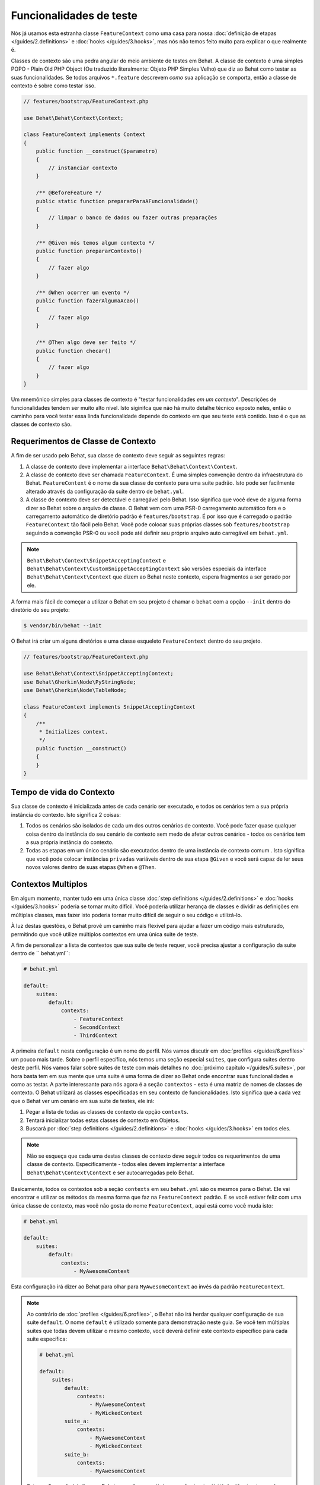 Funcionalidades de teste
========================

Nós já usamos esta estranha classe ``FeatureContext`` como uma casa para nossa 
:doc:`definição de etapas </guides/2.definitions>` e :doc:`hooks </guides/3.hooks>`,
mas nós não temos feito muito para explicar o que realmente é.

Classes de contexto são uma pedra angular do meio ambiente de testes em Behat. 
A classe de contexto é uma simples POPO - Plain Old PHP Object (Ou traduzido 
literalmente: Objeto PHP Simples Velho) que diz ao Behat como testar as suas 
funcionalidades. Se todos arquivos ``*.feature`` descrevem *como* sua 
aplicação se comporta, então a classe de contexto é sobre como testar isso.

.. code-block:: php

    // features/bootstrap/FeatureContext.php

    use Behat\Behat\Context\Context;

    class FeatureContext implements Context
    {
        public function __construct($parametro)
        {
            // instanciar contexto
        }

        /** @BeforeFeature */
        public static function prepararParaAFuncionalidade()
        {
            // limpar o banco de dados ou fazer outras preparações
        }

        /** @Given nós temos algum contexto */
        public function prepararContexto()
        {
            // fazer algo
        }

        /** @When ocorrer um evento */
        public function fazerAlgumaAcao()
        {
            // fazer algo
        }

        /** @Then algo deve ser feito */
        public function checar()
        {
            // fazer algo
        }
    }

Um mnemônico simples para classes de contexto é "testar funcionalidades *em um contexto*".
Descrições de funcionalidades tendem ser muito alto nível. Isto siginifca que 
não há muito detalhe técnico exposto neles, então o caminho para você testar 
essa linda funcionalidade depende do contexto em que seu teste está contido. 
Isso é o que as classes de contexto são.

Requerimentos de Classe de Contexto
-----------------------------------

A fim de ser usado pelo Behat, sua classe de contexto deve seguir as seguintes regras:

#. A classe de contexto deve implementar a interface ``Behat\Behat\Context\Context``.

#. A classe de contexto deve ser chamada ``FeatureContext``. É uma simples 
   convenção dentro da infraestrutura do Behat. ``FeatureContext`` é o nome da 
   sua classe de contexto para uma suite padrão. Isto pode ser facilmente 
   alterado através da configuração da suite dentro de ``behat.yml``.

#. A classe de contexto deve ser detectável e carregável pelo Behat. Isso 
   significa que você deve de alguma forma dizer ao Behat sobre o arquivo 
   de classe. O Behat vem com uma PSR-0 carregamento automático fora e o 
   carregamento automático de diretório padrão é ``features/bootstrap``. 
   É por isso que é carregado o padrão ``FeatureContext`` tão fácil pelo Behat. 
   Você pode colocar suas próprias classes sob ``features/bootstrap`` seguindo 
   a convenção PSR-0 ou você pode até definir seu próprio arquivo auto 
   carregável em ``behat.yml``.

.. note::

    ``Behat\Behat\Context\SnippetAcceptingContext`` e 
    ``Behat\Behat\Context\CustomSnippetAcceptingContext`` são versões
    especiais da interface ``Behat\Behat\Context\Context`` que dizem 
    ao Behat neste contexto, espera fragmentos a ser gerado por ele.

A forma mais fácil de começar a utilizar o Behat em seu projeto é chamar 
o ``behat`` com a opção ``--init`` dentro do diretório do seu projeto:

.. code-block:: bash

    $ vendor/bin/behat --init

O Behat irá criar um alguns diretórios e uma classe esqueleto ``FeatureContext``
dentro do seu projeto.

.. code-block:: php

    // features/bootstrap/FeatureContext.php

    use Behat\Behat\Context\SnippetAcceptingContext;
    use Behat\Gherkin\Node\PyStringNode;
    use Behat\Gherkin\Node\TableNode;

    class FeatureContext implements SnippetAcceptingContext
    {
        /**
         * Initializes context.
         */
        public function __construct()
        {
        }
    }


Tempo de vida do Contexto
-------------------------

Sua classe de contexto é inicializada antes de cada cenário ser executado, e 
todos os cenários tem a sua própria instância do contexto. Isto significa 2 
coisas:

#. Todos os cenários são isolados de cada um dos outros cenários de contexto. 
   Você pode fazer quase qualquer coisa dentro da instância do seu cenário de 
   contexto sem medo de afetar outros cenários - todos os cenários tem a sua 
   própria instância do contexto.

#. Todas as etapas em um único cenário são executados dentro de uma instância
   de contexto comum . Isto significa que você pode colocar instâncias ``privadas`` 
   variáveis dentro de sua etapa ``@Given`` e você será capaz de ler seus novos 
   valores dentro de suas etapas ``@When`` e ``@Then``.

Contextos Multiplos
-------------------

Em algum momento, manter tudo em uma única classe :doc:`step definitions </guides/2.definitions>`
e :doc:`hooks </guides/3.hooks>` poderia se tornar muito difícil. Você poderia 
utilizar herança de classes e dividir as definições em múltiplas classes, mas 
fazer isto poderia tornar muito difícil de seguir o seu código e utilizá-lo.

À luz destas questões, o Behat provê um caminho mais flexivel para ajudar a 
fazer um código mais estruturado, permitindo que você utilize múltiplos 
contextos em uma única suite de teste.

A fim de personalizar a lista de contextos que sua suíte de teste requer, 
você precisa ajustar a configuração da suite dentro de `` behat.yml``:

.. code-block:: yaml

    # behat.yml

    default:
        suites:
            default:
                contexts:
                    - FeatureContext
                    - SecondContext
                    - ThirdContext

A primeira ``default`` nesta configuração é um nome do perfil. Nós vamos 
discutir em :doc:`profiles </guides/6.profiles>` um pouco mais tarde. 
Sobre o perfil específico, nós temos uma seção especial ``suites``, 
que configura suites dentro deste perfil. Nós vamos falar sobre suites 
de teste com mais detalhes no :doc:`próximo capítulo </guides/5.suites>`, 
por hora basta tem em sua mente que uma suite é uma forma de dizer ao Behat 
onde encontrar suas funcionalidades e como as testar. A parte interessante 
para nós agora é a seção ``contextos`` - esta é uma matriz de nomes de 
classes de contexto. O Behat utilizará as classes especificadas em 
seu contexto de funcionalidades. Isto significa que a cada vez que o 
Behat ver um cenário em sua suite de testes, ele irá:

#. Pegar a lista de todas as classes de contexto da opção ``contexts``.

#. Tentará inicializar todas estas classes de contexto em Objetos.

#. Buscará por :doc:`step definitions </guides/2.definitions>` e 
   :doc:`hooks </guides/3.hooks>` em todos eles.

.. note::

    Não se esqueça que cada uma destas classes de contexto deve seguir 
    todos os requerimentos de uma classe de contexto. Especificamente - 
    todos eles devem implementar a interface ``Behat\Behat\Context\Context`` 
    e ser autocarregadas pelo Behat.

Basicamente, todos os contextos sob a seção ``contexts`` em seu ``behat.yml`` 
são os mesmos para o Behat. Ele vai encontrar e utilizar os métodos da 
mesma forma que faz na ``FeatureContext`` padrão. E se você estiver feliz 
com uma única classe de contexto, mas você não gosta do nome ``FeatureContext``,
aqui está como você muda isto:

.. code-block:: yaml

    # behat.yml

    default:
        suites:
            default:
                contexts:
                    - MyAwesomeContext

Esta configuração irá dizer ao Behat para olhar para ``MyAwesomeContext`` 
ao invés da padrão ``FeatureContext``.

.. note::

    Ao contrário de :doc:`profiles </guides/6.profiles>`, o Behat não irá 
    herdar qualquer configuração de sua suite ``default``. O nome ``default`` 
    é utilizado somente para demonstração neste guia. Se você tem múltiplas 
    suites que todas devem utilizar o mesmo contexto, você deverá definir este 
    contexto específico para cada suite específica:

    .. code-block:: yaml

        # behat.yml

        default:
            suites:
                default:
                    contexts:
                        - MyAwesomeContext
                        - MyWickedContext
                suite_a:
                    contexts:
                        - MyAwesomeContext
                        - MyWickedContext
                suite_b:
                    contexts:
                        - MyAwesomeContext

    Esta configuração irá dizer ao Behat para olhar para ``MyAwesomeContext`` 
    e ``MyWickedContext`` quando testar ``suite_a`` e ``MyAwesomeContext`` 
    quando testar ``suite_b``. Neste exemplo, ``suite_b`` não será capaz de 
    chamar etapas estão definidas em ``MyWickedContext``. Como você pode ver, 
    mesmo se você utilizar o nome ``defaukt`` como o nome de uma suite, o Behat 
    não irá herdar qualquer configuração desta suite.

Parâmetros de Contexto
----------------------

Classes de contexto podem ser muito flexiveis dependendo de quão longe 
você quer ir em fazê-los dinâmicos. A maioria de vai querer fazer 
nossas contextos ambiente-independente; onde deve nós colocaremos 
arquivos temporários, como URLs que serão utilizadas para acessar a 
aplicação? Estas são as opções de configuração de contexto altamente 
dependentes do ambiente que você irá testar as suas funcionalidades.

Já dissemos que classes de contexto são simplesmente velhas classes PHP.
Como você incorporaria parâmetros ambiente-dependentes em sua classe 
PHP? Utilize *argumentos no construtor*:

.. code-block:: php

    // features/bootstrap/MyAwesomeContext.php

    use Behat\Behat\Context\Context;

    class MyAwesomeContext implements Context
    {
        public function __construct($baseUrl, $tempPath)
        {
            $this->baseUrl = $baseUrl;
            $this->tempPath = $tempPath;
        }
    }

Na realidade, o Behat lhe dá a habilidade de fazer exatamente isto. 
Você pode especificar argumentos requiridos para instanciar sua classe 
de contexto através de alguma configuração ``contexts`` em seu ``behat.yml``:

.. code-block:: yaml

    # behat.yml

    default:
        suites:
            default:
                contexts:
                    - MyAwesomeContext:
                        - http://localhost:8080
                        - /var/tmp

.. note::

    Nota sobre identação para parâmetros. É significativo:

    .. code-block:: yaml

        contexts:
            - MyAwesomeContext:
                - http://localhost:8080
                - /var/tmp

    Alinhado a quatro espaços da própria classe de contexto.

Argumentos seriam passados ao construtor ``MyAwesomeContext`` na 
ordem especificada aqui. Se você não está feliz com a ideia de 
manter uma ordem de argumentos em sua cabeça, você pode utilizar 
nomes de argumentos em vez disso:

.. code-block:: yaml

    # behat.yml

    default:
        suites:
            default:
                contexts:
                    - MyAwesomeContext:
                        baseUrl: http://localhost:8080
                        tempPath: /var/tmp

Na realidade, se você o fizer, a ordem em que você especificar estes 
argumentos se torna irrelevante:

.. code-block:: yaml

    # behat.yml

    default:
        suites:
            default:
                contexts:
                    - MyAwesomeContext:
                        tempPath: /var/tmp
                        baseUrl: http://localhost:8080

Levando isso um passo adiante, se os seus argumentos de construtor 
de contexto são opcionais:

.. code-block:: php

    public function __construct($baseUrl = 'http://localhost', $tempPath = '/var/tmp')
    {
        $this->baseUrl = $baseUrl;
        $this->tempPath = $tempPath;
    }

Você então pode especificar somente o parâmetro que você precisa mudar atualmente:

.. code-block:: yaml

    # behat.yml

    default:
        suites:
            default:
                contexts:
                    - MyAwesomeContext:
                        tempPath: /var/tmp

Neste caso, o valor padrão seria utilizado para outros parâmetros.

Traços de Contexto
------------------

O PHP 5.4 trouxe uma funcionalidade interessante para a linguagem - traços.
Traços são um mecanismo para reutilização de código em linguagens de 
herança simples como o PHP. Traços são implementados em PHP como um 
copia-cola em tempo de compilação. Que significa se você colocar alguma 
definição de etapa ou hooks dentro de um traço:

.. code-block:: php

    // features/bootstrap/ProductsDictionary.php

    trait ProductsDictionary
    {
        /**
         * @Given there is a(n) :arg1, which costs £:arg2
         */
        public function thereIsAWhichCostsPs($arg1, $arg2)
        {
            throw new PendingException();
        }
    }

And then use it in your context:

.. code-block:: php

    // features/bootstrap/MyAwesomeContext.php

    use Behat\Behat\Context\Context;

    class MyAwesomeContext implements Context
    {
        use ProductsDictionary;
    }

It will just work as you expect it to.

Context traits come in handy if you'd like to have separate contexts,
but still need use the very same step definition in both of them. Instead of
having the same code in both context classes – and having to maintain it
in both – you should create a single Trait that you would then ``use`` in
both context classes.

.. note::

    Given that step definitions :doc:`cannot be duplicated within a Suite </guides/2.definitions>`,
    this will only work for contexts used in separate suites.

    In other words, if your Suite uses at least two different Contexts, and
    those context classes ``use`` the same Trait, this will result in a duplicate
    step definition and behat will complain by throwing a ``Redundant`` exception.
